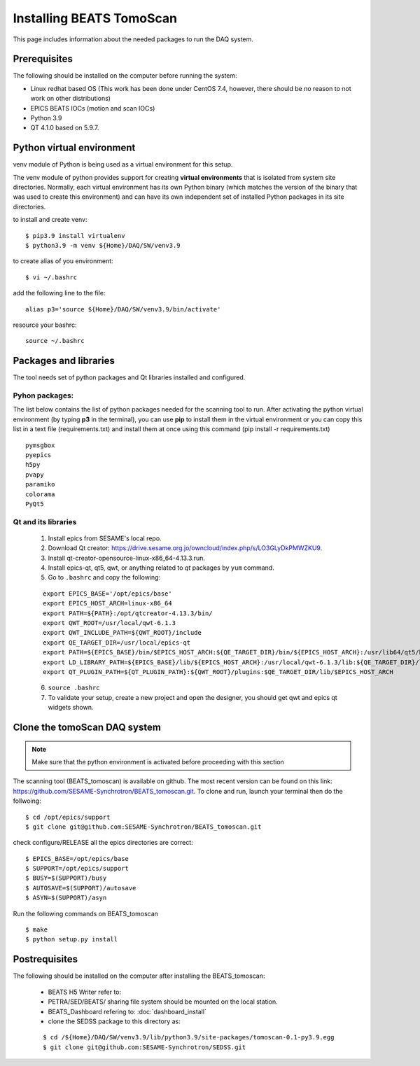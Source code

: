 Installing BEATS TomoScan
==========================

This page includes information about the needed packages to run the DAQ system. 

Prerequisites
--------------

The following should be installed on the computer before running the system: 

* Linux redhat based OS (This work has been done under CentOS 7.4, however, there should be no reason to not work on other distributions)
* EPICS BEATS IOCs (motion and scan IOCs)
* Python 3.9 
* QT 4.1.0 based on 5.9.7.


Python virtual environment
---------------------------
venv module of Python is being used as a virtual environment for this setup. 

The venv module of python provides support for creating **virtual environments** that is isolated from system site directories. Normally, each virtual environment has its own Python binary (which matches the version of the binary that was used to create this environment) and can have its own independent set of installed Python packages in its site directories. 

to install and create venv: 
::

	$ pip3.9 install virtualenv
	$ python3.9 -m venv ${Home}/DAQ/SW/venv3.9

to create alias of you environment: 
::

	$ vi ~/.bashrc

add the following line to the file:
:: 

	alias p3='source ${Home}/DAQ/SW/venv3.9/bin/activate'

resource your bashrc: 
::

	source ~/.bashrc


Packages and libraries
-----------------------

The tool needs set of python packages and Qt libraries installed and configured.

Pyhon packages: 
...............

The list below contains the list of python packages needed for the scanning tool to run. After activating the python virtual environment (by typing **p3** in the terminal), you can use **pip** to install them in the virtual environment or you can copy this list in a text file (requirements.txt) and install them at once using this command (pip install -r requirements.txt)  

::
	
	pymsgbox
	pyepics
	h5py
	pvapy
	paramiko
	colorama
	PyQt5



Qt and its libraries
.....................

.. _Qt-and-its-libraries:


	1. Install epics from SESAME's local repo.
	2. Download Qt creator: https://drive.sesame.org.jo/owncloud/index.php/s/LO3GLyDkPMWZKU9.
	3. Install qt-creator-opensource-linux-x86_64-4.13.3.run. 
	4. Install epics-qt, qt5, qwt, or anything related to *qt* packages by ``yum`` command.
	5. Go to ``.bashrc`` and copy the following:

	::

		export EPICS_BASE='/opt/epics/base'
		export EPICS_HOST_ARCH=linux-x86_64
		export PATH=${PATH}:/opt/qtcreator-4.13.3/bin/
		export QWT_ROOT=/usr/local/qwt-6.1.3
		export QWT_INCLUDE_PATH=${QWT_ROOT}/include
		export QE_TARGET_DIR=/usr/local/epics-qt
		export PATH=${EPICS_BASE}/bin/$EPICS_HOST_ARCH:${QE_TARGET_DIR}/bin/${EPICS_HOST_ARCH}:/usr/lib64/qt5/bin:${PATH}
		export LD_LIBRARY_PATH=${EPICS_BASE}/lib/${EPICS_HOST_ARCH}:/usr/local/qwt-6.1.3/lib:${QE_TARGET_DIR}/lib/${EPICS_HOST_ARCH}:${QE_TARGET_DIR}/lib/${EPICS_HOST_ARCH}/designer
		export QT_PLUGIN_PATH=${QT_PLUGIN_PATH}:${QWT_ROOT}/plugins:$QE_TARGET_DIR/lib/$EPICS_HOST_ARCH

	6. ``source .bashrc`` 
	7. To validate your setup, create a new project and open the designer, you should get qwt and epics qt widgets shown.


Clone the tomoScan DAQ system
------------------------------

.. note:: 
	Make sure that the python environment is activated before proceeding with this section
	

The scanning tool (BEATS_tomoscan) is available on github. The most recent version can be found on this link: https://github.com/SESAME-Synchrotron/BEATS_tomoscan.git. To clone and run, launch your terminal then do the follwoing: 


::

	$ cd /opt/epics/support 
	$ git clone git@github.com:SESAME-Synchrotron/BEATS_tomoscan.git

check configure/RELEASE all the epics directories are correct:
::

	$ EPICS_BASE=/opt/epics/base
	$ SUPPORT=/opt/epics/support
	$ BUSY=$(SUPPORT)/busy
	$ AUTOSAVE=$(SUPPORT)/autosave
	$ ASYN=$(SUPPORT)/asyn

Run the following commands on BEATS_tomoscan
::
	$ make
	$ python setup.py install


Postrequisites
---------------

The following should be installed on the computer after installing the BEATS_tomoscan: 

	* BEATS H5 Writer refer to:
	* PETRA/SED/BEATS/ sharing file system should be mounted on the local station.
	* BEATS_Dashboard refering to: :doc:`dashboard_install`
	* clone the SEDSS package to this directory as:

	::

		$ cd /${Home}/DAQ/SW/venv3.9/lib/python3.9/site-packages/tomoscan-0.1-py3.9.egg
		$ git clone git@github.com:SESAME-Synchrotron/SEDSS.git
